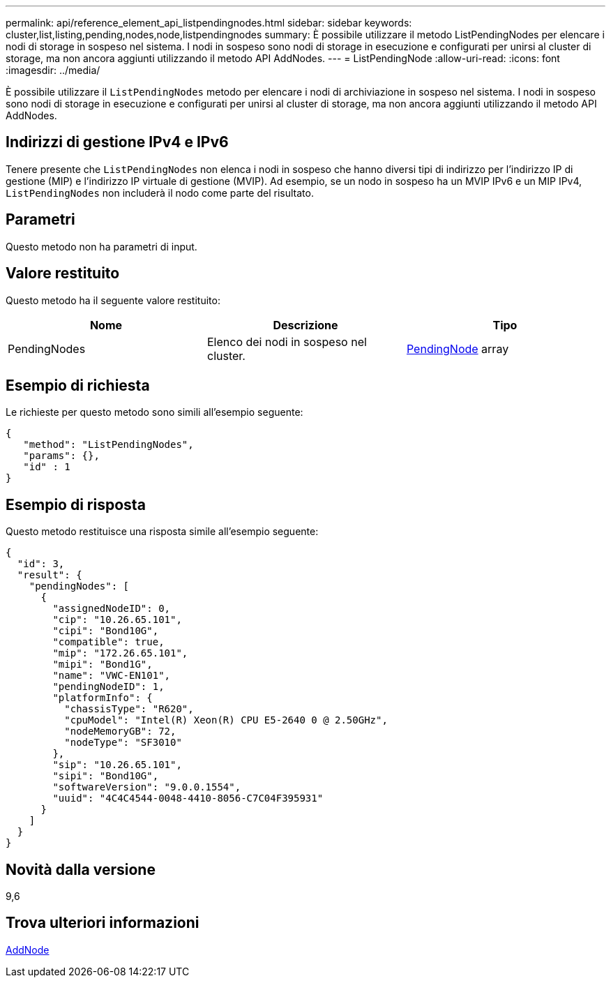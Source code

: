 ---
permalink: api/reference_element_api_listpendingnodes.html 
sidebar: sidebar 
keywords: cluster,list,listing,pending,nodes,node,listpendingnodes 
summary: È possibile utilizzare il metodo ListPendingNodes per elencare i nodi di storage in sospeso nel sistema. I nodi in sospeso sono nodi di storage in esecuzione e configurati per unirsi al cluster di storage, ma non ancora aggiunti utilizzando il metodo API AddNodes. 
---
= ListPendingNode
:allow-uri-read: 
:icons: font
:imagesdir: ../media/


[role="lead"]
È possibile utilizzare il `ListPendingNodes` metodo per elencare i nodi di archiviazione in sospeso nel sistema. I nodi in sospeso sono nodi di storage in esecuzione e configurati per unirsi al cluster di storage, ma non ancora aggiunti utilizzando il metodo API AddNodes.



== Indirizzi di gestione IPv4 e IPv6

Tenere presente che `ListPendingNodes` non elenca i nodi in sospeso che hanno diversi tipi di indirizzo per l'indirizzo IP di gestione (MIP) e l'indirizzo IP virtuale di gestione (MVIP). Ad esempio, se un nodo in sospeso ha un MVIP IPv6 e un MIP IPv4, `ListPendingNodes` non includerà il nodo come parte del risultato.



== Parametri

Questo metodo non ha parametri di input.



== Valore restituito

Questo metodo ha il seguente valore restituito:

|===
| Nome | Descrizione | Tipo 


 a| 
PendingNodes
 a| 
Elenco dei nodi in sospeso nel cluster.
 a| 
xref:reference_element_api_pendingnode.adoc[PendingNode] array

|===


== Esempio di richiesta

Le richieste per questo metodo sono simili all'esempio seguente:

[listing]
----
{
   "method": "ListPendingNodes",
   "params": {},
   "id" : 1
}
----


== Esempio di risposta

Questo metodo restituisce una risposta simile all'esempio seguente:

[listing]
----
{
  "id": 3,
  "result": {
    "pendingNodes": [
      {
        "assignedNodeID": 0,
        "cip": "10.26.65.101",
        "cipi": "Bond10G",
        "compatible": true,
        "mip": "172.26.65.101",
        "mipi": "Bond1G",
        "name": "VWC-EN101",
        "pendingNodeID": 1,
        "platformInfo": {
          "chassisType": "R620",
          "cpuModel": "Intel(R) Xeon(R) CPU E5-2640 0 @ 2.50GHz",
          "nodeMemoryGB": 72,
          "nodeType": "SF3010"
        },
        "sip": "10.26.65.101",
        "sipi": "Bond10G",
        "softwareVersion": "9.0.0.1554",
        "uuid": "4C4C4544-0048-4410-8056-C7C04F395931"
      }
    ]
  }
}
----


== Novità dalla versione

9,6



== Trova ulteriori informazioni

xref:reference_element_api_addnodes.adoc[AddNode]
